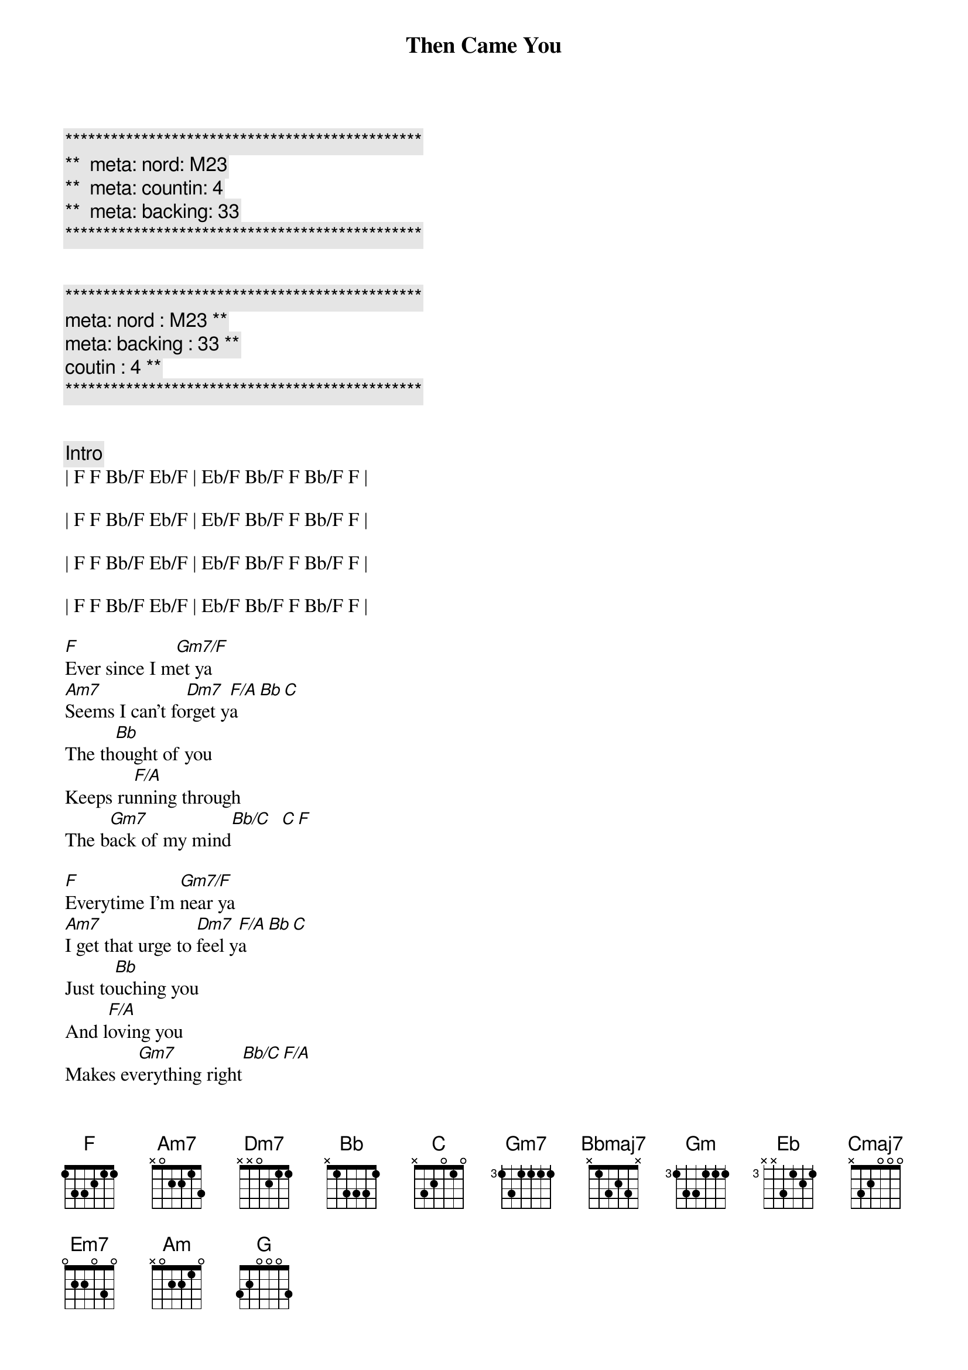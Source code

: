 {title: Then Came You}
{artist: Dionne Warwick}
{key: F}
{duration: 3:00}
{tempo: 116}
{meta: nord: M23}
{meta: countin: 4}
{meta: backing: 33}

{c:***********************************************}
{c:**  meta: nord: M23   }
{c:**  meta: countin: 4   }
{c:**  meta: backing: 33   }
{c:***********************************************}

{meta: coutin : 4}

{c:***********************************************}
{c: meta: nord : M23 **}
{c: meta: backing : 33 **}
{c: coutin : 4 **}
{c:***********************************************}


{comment: Intro}
| F F Bb/F Eb/F | Eb/F Bb/F F Bb/F F |

| F F Bb/F Eb/F | Eb/F Bb/F F Bb/F F |

| F F Bb/F Eb/F | Eb/F Bb/F F Bb/F F |

| F F Bb/F Eb/F | Eb/F Bb/F F Bb/F F |

{start_of_verse}
[F]Ever since I m[Gm7/F]et ya
[Am7]Seems I can't fo[Dm7]rget y[F/A]a[Bb][C]
The th[Bb]ought of you
Keeps ru[F/A]nning through
The b[Gm7]ack of my mind[Bb/C]  [C][F]
{end_of_verse}

{start_of_verse}
[F]Everytime I'm [Gm7/F]near ya
[Am7]I get that urge to [Dm7]feel y[F/A]a[Bb][C]
Just to[Bb]uching you
And l[F/A]oving you
Makes ev[Gm7]erything right[Bb/C][F/A]
{end_of_verse}

{start_of_chorus}
I ne[Bbmaj7]ver knew [D9sus]love b[Gm7]efore
[F/A]Then came [Bb]you
[Dm7]Then came [Gm]you[F/A]
I ne[Bbmaj7]ver knew [D9sus]love b[Gm7]efore
[F/A]Then came [Eb]you
[Bb]Then came [F]you
{end_of_chorus}

{c:Interlude}
| F F Bb/F Eb/F | Eb/F Bb/F F Bb/F F |
| F F Bb/F Eb/F | Eb/F Bb/F F Bb/F F |

{start_of_verse}
[F]Now that I have [Gm7/F]found ya
[Am7]How did I live wit[Dm7]hout y[F/A]a[Bb][C]
It's pl[Bb]ain to see
You're [F/A]all I need
To sa[Gm7]tisfy me[Bb/C]  [C][F]
{end_of_verse}

{start_of_verse}
[F]I'm so darn proud [Gm7/F]of ya
[Am7]I want to sing a[Dm7]bout y[F/A]a[Bb][C]
You're a[Bb]ll I know
You [F/A]made love grow
By to[Gm7]uching my hand[Bb/C][F/A]
{end_of_verse}

{start_of_chorus}
I ne[Bbmaj7]ver knew [D9sus]love b[Gm7]efore
[F/A]Then came [Bb]you
[Dm7]Then came [Gm]you[F/A]
I ne[Bbmaj7]ver knew [D9sus]love b[Gm7]efore
[F/A]Then came [Eb]you
[Bb]Then came [F]you
{end_of_chorus}

{c:Interlude / Key Change}
| F F Bb/F Eb/F | Eb/F Bb/F F Bb/F F |
| F F Bb/F Eb/F | Eb/F Bb/F F Bb/F F |


| F# F# B/F# E/F# | E/F# B/F# F# B/F# F# |
| F# F# B/F# E/F# | E/F# B/F# F# B/F# F# |


| G G C/G  F/G  | F/G C/G G C/G G | 
| G G C/G  F/G  | F/G C/G G C/G G | 

{start_of_chorus}
I ne[Cmaj7]ver knew [E9sus]love b[Am7]efore
[G/B]Then came [C]you
[Em7]Then came [Am]you[G/B]
I ne[Cmaj7]ver knew [E9sus]love b[Am7]efore
[G/B]Then came [F]you
[C]Then came [G]you
{end_of_chorus}

| G G C/G  F/G  | F/G C/G G C/G G | 

{start_of_chorus}
I ne[Cmaj7]ver knew [E9sus]love b[Am7]efore
[G/B]Then came [C]you
[Em7]Then came [Am]you[G/B]
I ne[Cmaj7]ver knew [E9sus]love b[Am7]efore
[G/B]Then came [F]you
[C]Then came [G]you___ [G]
{end_of_chorus}

